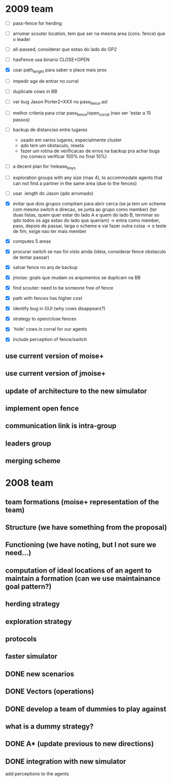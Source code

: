 * 2009 team
- [ ] pass-fence for herding
- [ ] arrumar scouter location, tem que ser na mesma area (cons. fence) que o leader
- [ ] all-passed, considerar que estao do lado do GP2
- [ ] hasFence usa binario CLOSE+OPEN
- [X] usar path_lenght para saber o place mais prox
- [ ] impedir ags de entrar no curral

- [ ] duplicate cows in BB
- [ ] ver bug Jason Porter2=XXX no pass_fence.asl
- [ ] melhor criteria para criar pass_fence/open_corral (nao ser 'estar a 15 passos)
- [ ] backup de distancias entre lugares
    - usado em varios lugares, especialmente cluster
    - qdo tem um obstaculo, reseta
    - fazer um rotina de verificacao de erros na backup
      pra achar bugs (no comeco verificar 100% no final 10%)
- [ ] a decent plan for !release_boys
- [ ] exploration groups with any size (max 4), to accommodate agents that can
  not find a partner in the same area (due to the fences)
- [ ] usar .length do Jason (qdo arrumado)

- [X] evitar que dois grupos compitam para abrir cerca
   (se ja tem um scheme com mesmo switch e direcao, se junta ao grupo como member)
   (ter duas listas, quem quer estar do lado A e quem do lado B, terminar so qdo todos os
    ags estao do lado que queriam)
    -> entra como member, pass, depois de passar, larga o scheme e vai fazer outra coisa
    -> o teste de fim, exige nao ter mais member
- [X] computes 5 areas
- [X] procurar switch se nao foi visto ainda (ideia, considerar fence obstaculo de tentar passar)
- [X] salvar fence no arq de backup
- [X] jmoise: goals que mudam os arqumentos se duplicam na BB
- [X] find scouter: need to be someone free of fence
- [X] path with fences has higher cost
- [X] identify bug in GUI (why cows disappears?)
- [X] strategy to open/close fences
- [X] 'hide' cows in corral for our agents
- [X] include perception of fence/switch

** use current version of moise+
** use current version of jmoise+
** update of architecture to the new simulator
** implement open fence
** communication link is intra-group
** leaders group
** merging scheme
* 2008 team
** team formations (moise+ representation of the team)
** Structure (we have something from the proposal)
** Functioning (we have noting, but I not sure we need...)
** computation of ideal locations of an agent to maintain a formation (can we use maintainance goal pattern?)
** herding strategy
** exploration strategy
** protocols
** faster simulator
** DONE new scenarios
** DONE Vectors (operations)
   CLOSED: [2008-04-20 Sun 22:23]
** DONE develop a team of dummies to play against
   CLOSED: [2008-04-20 Sun 22:23]
** what is a dummy strategy?
** DONE A* (update previous to new directions)
   CLOSED: [2008-03-16 Sun 15:29]
** DONE integration with new simulator
   CLOSED: [2008-03-16 Sun 15:28]
   add perceptions to the agents
